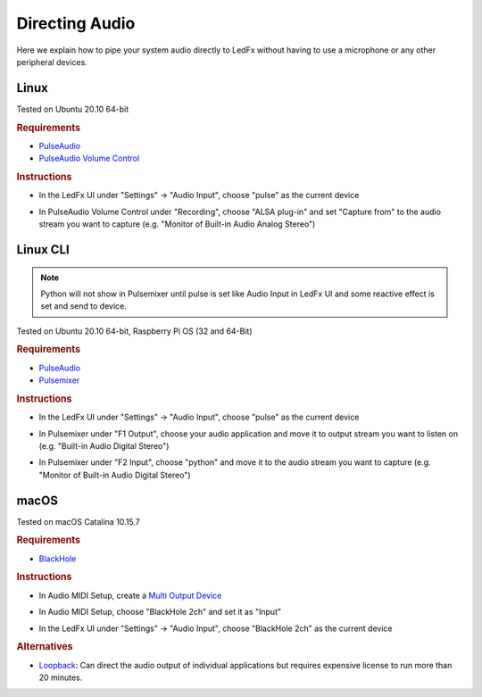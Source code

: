 ===============
Directing Audio
===============

Here we explain how to pipe your system audio directly to LedFx without
having to use a microphone or any other peripheral devices.

Linux
======

Tested on Ubuntu 20.10 64-bit

.. rubric:: Requirements

-  `PulseAudio <https://www.freedesktop.org/wiki/Software/PulseAudio/?>`__
-  `PulseAudio Volume
   Control <https://freedesktop.org/software/pulseaudio/pavucontrol/>`__

.. rubric:: Instructions

-  In the LedFx UI under "Settings" -> "Audio Input", choose "pulse" as
   the current device

.. image:: ./_static/direct_audio_linux_1.png
   :align: center
   :width: 100%

-  In PulseAudio Volume Control under "Recording", choose "ALSA plug-in"
   and set "Capture from" to the audio stream you want to capture (e.g.
   "Monitor of Built-in Audio Analog Stereo")

.. image:: ./_static/direct_audio_linux_2.png
   :align: center
   :width: 100%
   
Linux CLI
=========

.. note::
  Python will not show in Pulsemixer until pulse is set like Audio Input in LedFx UI and some reactive effect is set and send to device.

Tested on Ubuntu 20.10 64-bit, Raspberry Pi OS (32 and 64-Bit)

.. rubric:: Requirements

-  `PulseAudio <https://www.freedesktop.org/wiki/Software/PulseAudio/>`__
-  `Pulsemixer <https://github.com/GeorgeFilipkin/pulsemixer/>`__

.. rubric:: Instructions

-  In the LedFx UI under "Settings" -> "Audio Input", choose "pulse" as
   the current device

.. image:: ./_static/direct_audio_linux_1.png
   :align: center
   :width: 100%

-  In Pulsemixer under "F1 Output", choose your audio application
   and move it to output stream you want to listen on (e.g.
   "Built-in Audio Digital Stereo")

.. image:: ./_static/direct_audio_linux_cli_out.png
   :align: center
   :width: 100%
   
-  In Pulsemixer under "F2 Input", choose "python"
   and move it to the audio stream you want to capture (e.g.
   "Monitor of Built-in Audio Digital Stereo")

.. image:: ./_static/direct_audio_linux_cli_in.png
   :align: center
   :width: 100%

macOS
======

Tested on macOS Catalina 10.15.7

.. rubric:: Requirements

-  `BlackHole <https://github.com/ExistentialAudio/BlackHole>`__

.. rubric:: Instructions

-  In Audio MIDI Setup, create a `Multi Output
   Device <https://github.com/ExistentialAudio/BlackHole/wiki/Multi-Output-Device>`__

.. image:: ./_static/directing_audio_macos_1.png
   :align: center
   :width: 100%

-  In Audio MIDI Setup, choose "BlackHole 2ch" and set it as "Input"

.. image:: ./_static/directing_audio_macos_2.png
   :align: center
   :width: 100%

-  In the LedFx UI under "Settings" -> "Audio Input", choose "BlackHole
   2ch" as the current device

.. image:: ./_static/directing_audio_macos_3.png
   :align: center
   :width: 100%

.. rubric:: Alternatives

-  `Loopback <https://rogueamoeba.com/loopback/>`__: Can direct the
   audio output of individual applications but requires expensive
   license to run more than 20 minutes.

.. |LedFx UI| image:: ./_static/direct_audio_linux_1.png
.. |PulseAudio Volume Control| image:: ./_static/direct_audio_linux_2.png
.. |Multi Output Device 1| image:: ./_static/directing_audio_macos_1.png
.. |Multi Output Device 2| image:: ./_static/directing_audio_macos_2.png
.. |Multi Output Device 3| image:: ./_static/directing_audio_macos_3.png
